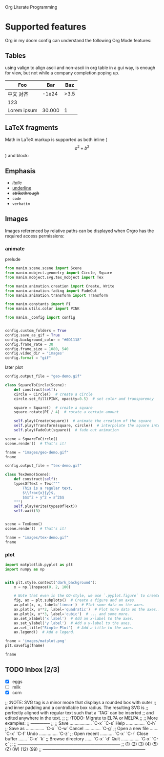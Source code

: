 Org Literate Programming

* Supported features

Org in my doom config can understand the following Org Mode features:

** Tables

using valign to align ascii and non-ascii in org table in a gui way, is enough for view,
but not while a company completion poping up.

| Foo              |    Bar |  Baz |
|------------------+--------+------|
| 中文        对齐 |  -1e24 | >3.5 |
| 123              |        |      |
| Lorem ipsum      | 30.000 |    1 |

** LaTeX fragments

Math in LaTeX markup is supported as both inline ($$ a^2 + b^2 $$) and block:

\begin{equation*}
\int_{\partial \Sigma} \mathbf{B} \cdot \mathrm{d}\boldsymbol{l} = \mu_0 \left(\iint_{\Sigma} \mathbf{J} \cdot \mathrm{d}\mathbf{S} + \varepsilon_0 \frac{\mathrm{d}}{\mathrm{d}t} \iint_{\Sigma} \mathbf{E} \cdot \mathrm{d}\mathbf{S} \right)
\end{equation*}

** Emphasis

- /italic/
- _underline_
- +strikethrough+
- ~code~
- =verbatim=
  
** Images

Images referenced by relative paths can be displayed when Orgro has the required
access permissions:

*** animate

#+caption: prelude
#+begin_src python :session manim_context
  from manim.scene.scene import Scene
  from manim.mobject.geometry import Circle, Square
  from manim.mobject.svg.tex_mobject import Tex

  from manim.animation.creation import Create, Write
  from manim.animation.fading import FadeOut
  from manim.animation.transform import Transform

  from manim.constants import PI
  from manim.utils.color import PINK

  from manim._config import config


  config.custom_folders = True
  config.save_as_gif = True
  config.background_color = "#0D1118"
  config.frame_rate = 30
  config.frame_size = 1080, 540
  config.video_dir = 'images'
  config.format = "gif"
#+end_src

#+RESULTS:

#+caption: later plot
#+begin_src python :session manim_context :results file
  config.output_file = "geo-demo.gif"

  class SquareToCircle(Scene):
      def construct(self):
	  circle = Circle()  # create a circle
	  circle.set_fill(PINK, opacity=0.5)  # set color and transparency

	  square = Square()  # create a square
	  square.rotate(PI / 4)  # rotate a certain amount

	  self.play(Create(square))  # animate the creation of the square
	  self.play(Transform(square, circle))  # interpolate the square into the circle
	  self.play(FadeOut(square))  # fade out animation

  scene = SquareToCircle()
  scene.render()  # That's it!

  fname = "images/geo-demo.gif"
  fname
#+end_src

#+RESULTS:
#+ATTR_ORG: :width 540
[[file:images/geo-demo.gif]]

#+begin_src python :session manim_context :results file
  config.output_file = "tex-demo.gif"

  class TexDemo(Scene):
      def construct(self):
	  typesOfText = Tex("""
	      This is a regular text,
	      $\\frac{x}{y}$,
	      $$x^2 + y^2 = a^2$$
	  """)
	  self.play(Write(typesOfText))
	  self.wait(3)


  scene = TexDemo()
  scene.render()  # That's it!

  fname = "images/tex-demo.gif"
  fname
#+end_src

#+RESULTS:
#+ATTR_ORG: :width 540
[[file:images/tex-demo.gif]]

*** plot

#+begin_src python :session :results file
import matplotlib.pyplot as plt
import numpy as np


with plt.style.context('dark_background'):
    x = np.linspace(0, 2, 100)

    # Note that even in the OO-style, we use `.pyplot.figure` to create the figure.
    fig, ax = plt.subplots()  # Create a figure and an axes.
    ax.plot(x, x, label='linear')  # Plot some data on the axes.
    ax.plot(x, x**2, label='quadratic')  # Plot more data on the axes...
    ax.plot(x, x**3, label='cubic')  # ... and some more.
    ax.set_xlabel('x label')  # Add an x-label to the axes.
    ax.set_ylabel('y label')  # Add a y-label to the axes.
    ax.set_title("Simple Plot")  # Add a title to the axes.
    ax.legend()  # Add a legend.

fname = 'images/matplot.png'
plt.savefig(fname)

fname
#+end_src

#+RESULTS:
#+ATTR_ORG: :width 540
[[file:images/matplot.png]]

** TODO Inbox [2/3]
- [X] eggs
- [ ] milk
- [X] corn

;; :NOTE: SVG tag is a minor mode that displays a rounded box with outer
;; and inner padding and a controllable box radius. The resulting SVG is
;; perfectly aligned with regular text such that a  `TAG` can be inserted
;; and edited anywhere in the text.
;;
;; :TODO: Migrate to ELPA or MELPA
;;
;; More examples:
;; --------------
;;
;;  Save .................. `C-x` `C-s`   Help ............... `C-h`
;;  Save as ............... `C-x` `C-w`   Cancel ............. `C-g`
;;  Open a new file ....... `C-x` `C-f`   Undo ............... `C-z`
;;  Open recent ........... `C-x` `C-r`   Close buffer ....... `C-x` `k`
;;  Browse directory ...... `C-x` `d`     Quit ............... `C-x` `C-c`
;; 
;; ------------------------------------------------------------------------
;; (1) (2) (3) (4) (5) (Z) (W) (12) (99)
;; ------------------------------------------------------------------------
